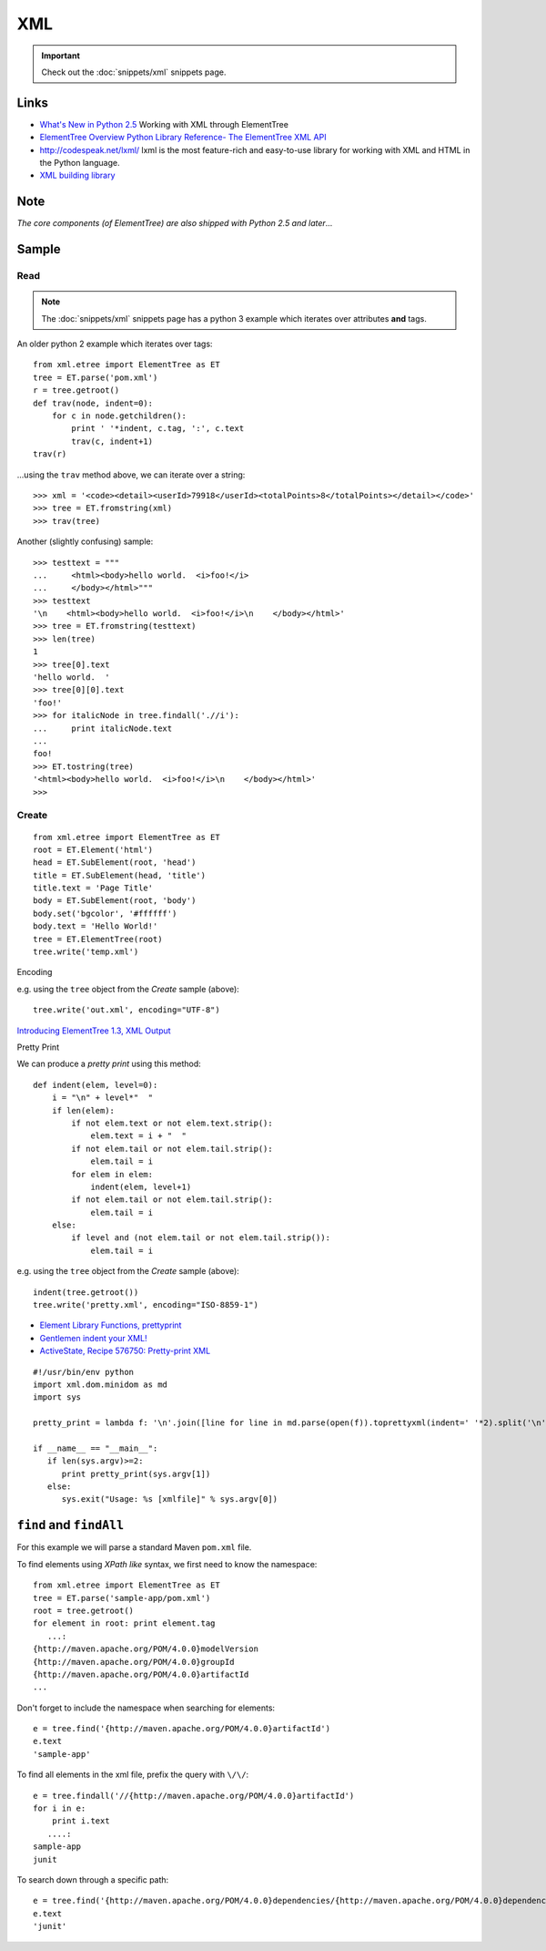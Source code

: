 XML
***

.. highlight:: python

.. important:: Check out the :doc:`snippets/xml` snippets page.

Links
=====

- `What's New in Python 2.5`_
  Working with XML through ElementTree
- `ElementTree Overview`_
  `Python Library Reference- The ElementTree XML API`_
- http://codespeak.net/lxml/
  lxml is the most feature-rich and easy-to-use library for working with XML
  and HTML in the Python language.
- `XML building library`_

Note
====

*The core components (of ElementTree) are also shipped with Python 2.5 and
later*...

Sample
======

Read
----

.. note:: The :doc:`snippets/xml` snippets page has a python 3 example which
          iterates over attributes **and** tags.

An older python 2 example which iterates over tags::

  from xml.etree import ElementTree as ET
  tree = ET.parse('pom.xml')
  r = tree.getroot()
  def trav(node, indent=0):
      for c in node.getchildren():
          print ' '*indent, c.tag, ':', c.text
          trav(c, indent+1)
  trav(r)

...using the ``trav`` method above, we can iterate over a string::

  >>> xml = '<code><detail><userId>79918</userId><totalPoints>8</totalPoints></detail></code>'
  >>> tree = ET.fromstring(xml)
  >>> trav(tree)

Another (slightly confusing) sample::

  >>> testtext = """
  ...     <html><body>hello world.  <i>foo!</i>
  ...     </body></html>"""
  >>> testtext
  '\n    <html><body>hello world.  <i>foo!</i>\n    </body></html>'
  >>> tree = ET.fromstring(testtext)
  >>> len(tree)
  1
  >>> tree[0].text
  'hello world.  '
  >>> tree[0][0].text
  'foo!'
  >>> for italicNode in tree.findall('.//i'):
  ...     print italicNode.text
  ...
  foo!
  >>> ET.tostring(tree)
  '<html><body>hello world.  <i>foo!</i>\n    </body></html>'
  >>>

Create
------

::

  from xml.etree import ElementTree as ET
  root = ET.Element('html')
  head = ET.SubElement(root, 'head')
  title = ET.SubElement(head, 'title')
  title.text = 'Page Title'
  body = ET.SubElement(root, 'body')
  body.set('bgcolor', '#ffffff')
  body.text = 'Hello World!'
  tree = ET.ElementTree(root)
  tree.write('temp.xml')

Encoding

e.g. using the ``tree`` object from the *Create* sample (above)::

  tree.write('out.xml', encoding="UTF-8")

`Introducing ElementTree 1.3, XML Output`_

Pretty Print

We can produce a *pretty print* using this method::

  def indent(elem, level=0):
      i = "\n" + level*"  "
      if len(elem):
          if not elem.text or not elem.text.strip():
              elem.text = i + "  "
          if not elem.tail or not elem.tail.strip():
              elem.tail = i
          for elem in elem:
              indent(elem, level+1)
          if not elem.tail or not elem.tail.strip():
              elem.tail = i
      else:
          if level and (not elem.tail or not elem.tail.strip()):
              elem.tail = i

e.g. using the ``tree`` object from the *Create* sample (above)::

  indent(tree.getroot())
  tree.write('pretty.xml', encoding="ISO-8859-1")

- `Element Library Functions, prettyprint`_
- `Gentlemen indent your XML!`_
- `ActiveState, Recipe 576750: Pretty-print XML`_

::

  #!/usr/bin/env python
  import xml.dom.minidom as md
  import sys

  pretty_print = lambda f: '\n'.join([line for line in md.parse(open(f)).toprettyxml(indent=' '*2).split('\n') if line.strip()])

  if __name__ == "__main__":
     if len(sys.argv)>=2:
        print pretty_print(sys.argv[1])
     else:
        sys.exit("Usage: %s [xmlfile]" % sys.argv[0])

``find`` and ``findAll``
========================

For this example we will parse a standard Maven ``pom.xml`` file.

To find elements using *XPath like* syntax, we first need to know the
namespace::

  from xml.etree import ElementTree as ET
  tree = ET.parse('sample-app/pom.xml')
  root = tree.getroot()
  for element in root: print element.tag
     ...:
  {http://maven.apache.org/POM/4.0.0}modelVersion
  {http://maven.apache.org/POM/4.0.0}groupId
  {http://maven.apache.org/POM/4.0.0}artifactId
  ...

Don't forget to include the namespace when searching for elements::

  e = tree.find('{http://maven.apache.org/POM/4.0.0}artifactId')
  e.text
  'sample-app'

To find all elements in the xml file, prefix the query with ``\/\/``::

  e = tree.findall('//{http://maven.apache.org/POM/4.0.0}artifactId')
  for i in e:
      print i.text
     ....:
  sample-app
  junit

To search down through a specific path::

  e = tree.find('{http://maven.apache.org/POM/4.0.0}dependencies/{http://maven.apache.org/POM/4.0.0}dependency/{http://maven.apache.org/POM/4.0.0}artifactId')
  e.text
  'junit'


.. _`ActiveState, Recipe 576750: Pretty-print XML`: http://code.activestate.com/recipes/576750/
.. _`Element Library Functions, prettyprint`: http://effbot.org/zone/element-lib.htm#prettyprint
.. _`ElementTree Overview`: http://effbot.org/zone/element-index.htm
.. _`Gentlemen indent your XML!`: http://infix.se/2007/02/06/gentlemen-indent-your-xml
.. _`Introducing ElementTree 1.3, XML Output`: http://effbot.org/zone/elementtree-13-intro.htm
.. _`Python Library Reference- The ElementTree XML API`: http://docs.python.org/lib/module-xml.etree.ElementTree.html
.. _`What's New in Python 2.5`: http://www.onlamp.com/pub/a/python/2006/10/26/python-25.html?page=4
.. _`XML building library`: http://github.com/galvez/xmlwitch/
